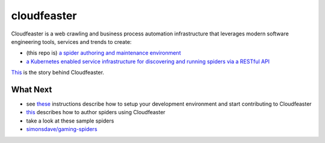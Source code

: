 cloudfeaster
============

|Maintained| |license| |PythonVersions| |status| |PyPI| |Requirements|
|Build Status| |Coverage Status| |docker-simonsdave/cloudfeaster|

Cloudfeaster is a web crawling and business process automation
infrastructure that leverages modern software engineering tools,
services and trends to create:

-  (this repo is) `a spider authoring and maintenance
   environment <https://github.com/simonsdave/cloudfeaster>`__
-  `a Kubernetes enabled service infrastructure for discovering and
   running spiders via a RESTful
   API <https://github.com/simonsdave/cloudfeaster-services>`__

`This <https://github.com/simonsdave/cloudfeaster/tree/release-0.9.11/docs/story.md>`__
is the story behind Cloudfeaster.

What Next
---------

-  see
   `these <https://github.com/simonsdave/cloudfeaster/tree/release-0.9.11/docs/contributing.md>`__
   instructions describe how to setup your development environment and
   start contributing to Cloudfeaster
-  `this <https://github.com/simonsdave/cloudfeaster/tree/release-0.9.11/docs/spider_authors.md>`__
   describes how to author spiders using Cloudfeaster
-  take a look at these sample spiders
-  `simonsdave/gaming-spiders <https://github.com/simonsdave/gaming-spiders>`__

.. |Maintained| image:: https://img.shields.io/maintenance/yes/2018.svg?style=flat
.. |license| image:: https://img.shields.io/pypi/l/cloudfeaster.svg?style=flat
.. |PythonVersions| image:: https://img.shields.io/pypi/pyversions/cloudfeaster.svg?style=flat
.. |status| image:: https://img.shields.io/pypi/status/cloudfeaster.svg?style=flat
.. |PyPI| image:: https://img.shields.io/pypi/v/cloudfeaster.svg?style=flat
   :target: https://pypi.python.org/pypi/cloudfeaster
.. |Requirements| image:: https://requires.io/github/simonsdave/cloudfeaster/requirements.svg?branch=release-0.9.11
   :target: https://requires.io/github/simonsdave/cloudfeaster/requirements/?branch=release-0.9.11
.. |Build Status| image:: https://travis-ci.org/simonsdave/cloudfeaster.svg?branch=release-0.9.11
   :target: https://travis-ci.org/simonsdave/cloudfeaster
.. |Coverage Status| image:: https://coveralls.io/repos/simonsdave/cloudfeaster/badge.svg?style=flat
   :target: https://coveralls.io/r/simonsdave/cloudfeaster
.. |docker-simonsdave/cloudfeaster| image:: https://img.shields.io/badge/docker-simonsdave%2Fcloudfeaster-blue.svg?style=flat
   :target: https://hub.docker.com/r/simonsdave/cloudfeaster/


